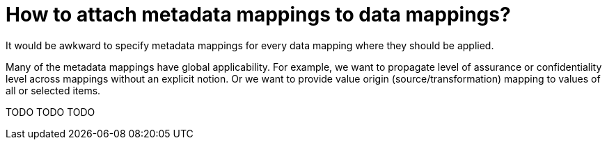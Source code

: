 = How to attach metadata mappings to data mappings?

It would be awkward to specify metadata mappings for every data mapping where they should be applied.

Many of the metadata mappings have global applicability. For example, we want to propagate level of assurance
or confidentiality level across mappings without an explicit notion. Or we want to provide value origin
(source/transformation) mapping to values of all or selected items.

TODO TODO TODO
